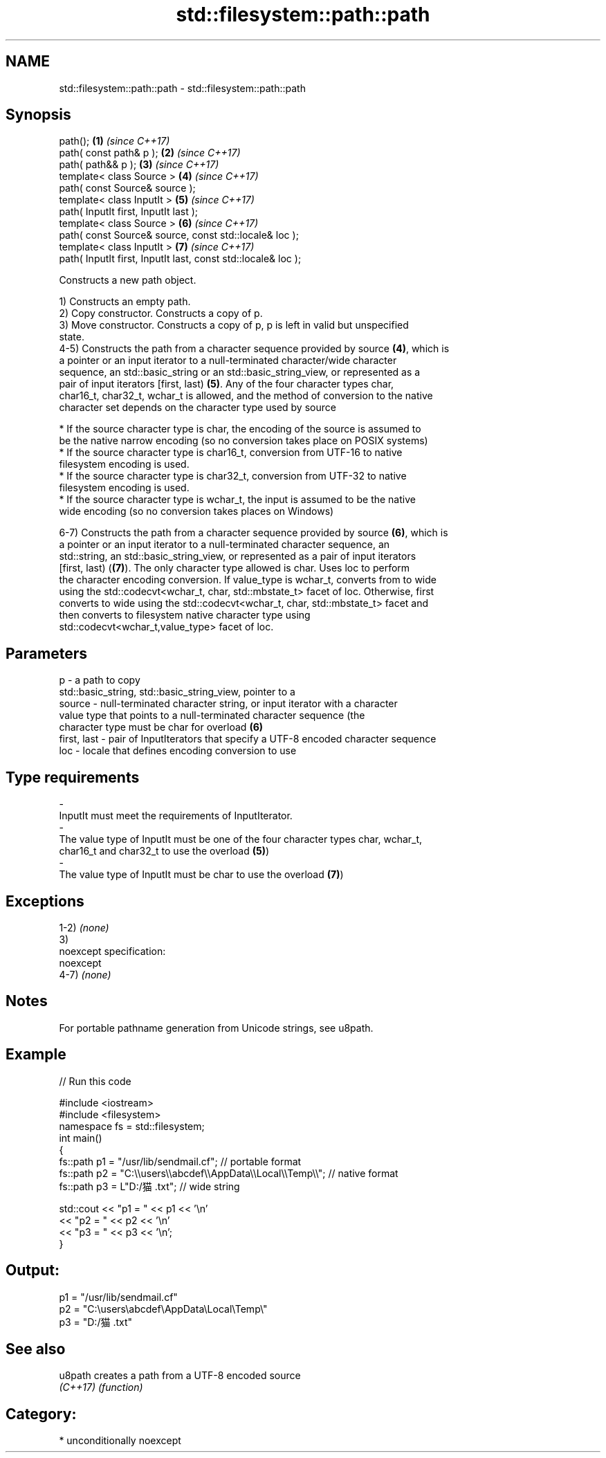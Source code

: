 .TH std::filesystem::path::path 3 "Nov 16 2016" "2.1 | http://cppreference.com" "C++ Standard Libary"
.SH NAME
std::filesystem::path::path \- std::filesystem::path::path

.SH Synopsis
   path();                                                      \fB(1)\fP \fI(since C++17)\fP
   path( const path& p );                                       \fB(2)\fP \fI(since C++17)\fP
   path( path&& p );                                            \fB(3)\fP \fI(since C++17)\fP
   template< class Source >                                     \fB(4)\fP \fI(since C++17)\fP
   path( const Source& source );
   template< class InputIt >                                    \fB(5)\fP \fI(since C++17)\fP
   path( InputIt first, InputIt last );
   template< class Source >                                     \fB(6)\fP \fI(since C++17)\fP
   path( const Source& source, const std::locale& loc );
   template< class InputIt >                                    \fB(7)\fP \fI(since C++17)\fP
   path( InputIt first, InputIt last, const std::locale& loc );

   Constructs a new path object.

   1) Constructs an empty path.
   2) Copy constructor. Constructs a copy of p.
   3) Move constructor. Constructs a copy of p, p is left in valid but unspecified
   state.
   4-5) Constructs the path from a character sequence provided by source \fB(4)\fP, which is
   a pointer or an input iterator to a null-terminated character/wide character
   sequence, an std::basic_string or an std::basic_string_view, or represented as a
   pair of input iterators [first, last) \fB(5)\fP. Any of the four character types char,
   char16_t, char32_t, wchar_t is allowed, and the method of conversion to the native
   character set depends on the character type used by source

     * If the source character type is char, the encoding of the source is assumed to
       be the native narrow encoding (so no conversion takes place on POSIX systems)
     * If the source character type is char16_t, conversion from UTF-16 to native
       filesystem encoding is used.
     * If the source character type is char32_t, conversion from UTF-32 to native
       filesystem encoding is used.
     * If the source character type is wchar_t, the input is assumed to be the native
       wide encoding (so no conversion takes places on Windows)

   6-7) Constructs the path from a character sequence provided by source \fB(6)\fP, which is
   a pointer or an input iterator to a null-terminated character sequence, an
   std::string, an std::basic_string_view, or represented as a pair of input iterators
   [first, last) (\fB(7)\fP). The only character type allowed is char. Uses loc to perform
   the character encoding conversion. If value_type is wchar_t, converts from to wide
   using the std::codecvt<wchar_t, char, std::mbstate_t> facet of loc. Otherwise, first
   converts to wide using the std::codecvt<wchar_t, char, std::mbstate_t> facet and
   then converts to filesystem native character type using
   std::codecvt<wchar_t,value_type> facet of loc.

.SH Parameters

   p           - a path to copy
                 std::basic_string, std::basic_string_view, pointer to a
   source      - null-terminated character string, or input iterator with a character
                 value type that points to a null-terminated character sequence (the
                 character type must be char for overload \fB(6)\fP
   first, last - pair of InputIterators that specify a UTF-8 encoded character sequence
   loc         - locale that defines encoding conversion to use
.SH Type requirements
   -
   InputIt must meet the requirements of InputIterator.
   -
   The value type of InputIt must be one of the four character types char, wchar_t,
   char16_t and char32_t to use the overload \fB(5)\fP)
   -
   The value type of InputIt must be char to use the overload \fB(7)\fP)

.SH Exceptions

   1-2) \fI(none)\fP
   3)
   noexcept specification:
   noexcept
   4-7) \fI(none)\fP

.SH Notes

   For portable pathname generation from Unicode strings, see u8path.

.SH Example

   
// Run this code

 #include <iostream>
 #include <filesystem>
 namespace fs = std::filesystem;
 int main()
 {
     fs::path p1 = "/usr/lib/sendmail.cf"; // portable format
     fs::path p2 = "C:\\\\users\\\\abcdef\\\\AppData\\\\Local\\\\Temp\\\\"; // native format
     fs::path p3 = L"D:/猫.txt"; // wide string

     std::cout << "p1 = " << p1 << '\\n'
               << "p2 = " << p2 << '\\n'
               << "p3 = " << p3 << '\\n';
 }

.SH Output:

 p1 = "/usr/lib/sendmail.cf"
 p2 = "C:\\users\\abcdef\\AppData\\Local\\Temp\\"
 p3 = "D:/猫.txt"

.SH See also

   u8path  creates a path from a UTF-8 encoded source
   \fI(C++17)\fP \fI(function)\fP

.SH Category:

     * unconditionally noexcept

